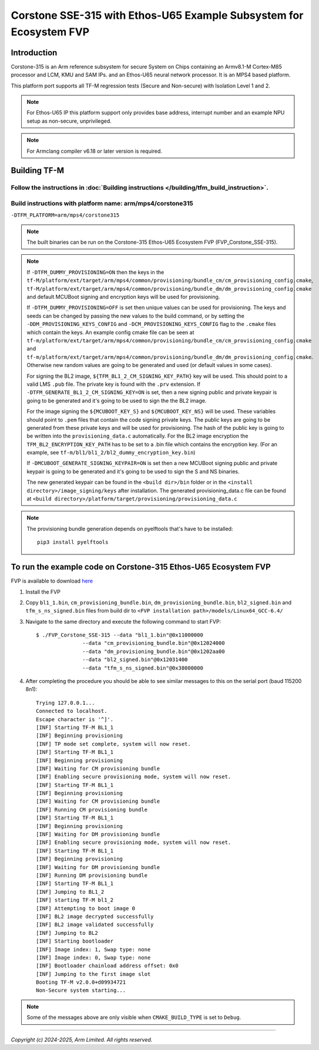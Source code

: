 Corstone SSE-315 with Ethos-U65 Example Subsystem for Ecosystem FVP
===================================================================

Introduction
------------

Corstone-315 is an Arm reference subsystem for secure System on Chips containing
an Armv8.1-M Cortex-M85 processor and LCM, KMU and SAM IPs. and an
Ethos-U65 neural network processor. It is an MPS4 based platform.

This platform port supports all TF-M regression tests (Secure and Non-secure)
with Isolation Level 1 and 2.

.. note::

   For Ethos-U65 IP this platform support only provides base address,
   interrupt number and an example NPU setup as non-secure, unprivileged.

.. note::

   For Armclang compiler v6.18 or later version is required.

Building TF-M
-------------

Follow the instructions in :doc:`Building instructions </building/tfm_build_instruction>`.
^^^^^^^^^^^^^^^^^^^^^^^^^^^^^^^^^^^^^^^^^^^^^^^^^^^^^^^^^^^^^^^^^^^^^^^^^^^^^^^^^^^^^^^^^^

Build instructions with platform name: arm/mps4/corstone315
^^^^^^^^^^^^^^^^^^^^^^^^^^^^^^^^^^^^^^^^^^^^^^^^^^^^^^^^^^^
``-DTFM_PLATFORM=arm/mps4/corstone315``

.. note::

   The built binaries can be run on the Corstone-315 Ethos-U65 Ecosystem FVP
   (FVP_Corstone_SSE-315).

.. note::

   If ``-DTFM_DUMMY_PROVISIONING=ON`` then the keys in the
   ``tf-M/platform/ext/target/arm/mps4/common/provisioning/bundle_cm/cm_provisioning_config.cmake``,
   ``tf-M/platform/ext/target/arm/mps4/common/provisioning/bundle_dm/dm_provisioning_config.cmake`` and
   default MCUBoot signing and encryption keys will be used for provisioning.

   If ``-DTFM_DUMMY_PROVISIONING=OFF`` is set then unique values can be used for provisioning. The keys
   and seeds can be changed by passing the new values to the build command, or by setting the
   ``-DDM_PROVISIONING_KEYS_CONFIG`` and  ``-DCM_PROVISIONING_KEYS_CONFIG`` flag to the ``.cmake`` files
   which contain the keys. An example config cmake file can be seen at
   ``tf-m/platform/ext/target/arm/mps4/common/provisioning/bundle_cm/cm_provisioning_config.cmake``
   and ``tf-m/platform/ext/target/arm/mps4/common/provisioning/bundle_dm/dm_provisioning_config.cmake``.
   Otherwise new random values are going to be generated and used (or default values in some cases).

   For signing the BL2 image, ``${TFM_BL1_2_CM_SIGNING_KEY_PATH}`` key will be used. This should point
   to a valid LMS ``.pub`` file. The private key is found with the ``.prv`` extension. If
   ``-DTFM_GENERATE_BL1_2_CM_SIGNING_KEY=ON`` is set, then a new signing public and private keypair
   is going to be generated and it's going to be used to sign the the BL2 image.

   For the image signing the ``${MCUBOOT_KEY_S}`` and ``${MCUBOOT_KEY_NS}`` will be used. These variables
   should point to ``.pem`` files that contain the code signing private keys. The public keys are going
   to be generated from these private keys and will be used for provisioning. The hash of the public
   key is going to be written into the ``provisioning_data.c`` automatically. For the BL2 image
   encryption the ``TFM_BL2_ENCRYPTION_KEY_PATH`` has to be set to a .bin file which contains the
   encryption key.
   (For an example, see ``tf-m/bl1/bl1_2/bl2_dummy_encryption_key.bin``)

   If ``-DMCUBOOT_GENERATE_SIGNING_KEYPAIR=ON`` is set then a new MCUBoot signing public and private
   keypair is going to be generated and it's going to be used to sign the S and NS binaries.


   The new generated keypair can be found in the ``<build dir>/bin`` folder or in the
   ``<install directory>/image_signing/keys`` after installation.
   The generated provisioning_data.c file can be found at
   ``<build directory>/platform/target/provisioning/provisioning_data.c``

.. note::

   The provisioning bundle generation depends on pyelftools that's have to be installed::

    pip3 install pyelftools


To run the example code on Corstone-315 Ethos-U65 Ecosystem FVP
---------------------------------------------------------------
FVP is available to download `here <https://developer.arm.com/Tools%20and%20Software/Fixed%20Virtual%20Platforms/IoT%20FVPs>`__

#. Install the FVP
#. Copy ``bl1_1.bin``, ``cm_provisioning_bundle.bin``, ``dm_provisioning_bundle.bin``,
   ``bl2_signed.bin`` and ``tfm_s_ns_signed.bin``  files from
   build dir to ``<FVP installation path>/models/Linux64_GCC-6.4/``
#. Navigate to the same directory and execute the following command to start FVP::

    $ ./FVP_Corstone_SSE-315 --data "bl1_1.bin"@0x11000000
                   --data "cm_provisioning_bundle.bin"@0x12024000
                   --data "dm_provisioning_bundle.bin"@0x1202aa00
                   --data "bl2_signed.bin"@0x12031400
                   --data "tfm_s_ns_signed.bin"@0x38000000


#. After completing the procedure you should be able to see similar messages
   to this on the serial port (baud 115200 8n1)::

    Trying 127.0.0.1...
    Connected to localhost.
    Escape character is '^]'.
    [INF] Starting TF-M BL1_1
    [INF] Beginning provisioning
    [INF] TP mode set complete, system will now reset.
    [INF] Starting TF-M BL1_1
    [INF] Beginning provisioning
    [INF] Waiting for CM provisioning bundle
    [INF] Enabling secure provisioning mode, system will now reset.
    [INF] Starting TF-M BL1_1
    [INF] Beginning provisioning
    [INF] Waiting for CM provisioning bundle
    [INF] Running CM provisioning bundle
    [INF] Starting TF-M BL1_1
    [INF] Beginning provisioning
    [INF] Waiting for DM provisioning bundle
    [INF] Enabling secure provisioning mode, system will now reset.
    [INF] Starting TF-M BL1_1
    [INF] Beginning provisioning
    [INF] Waiting for DM provisioning bundle
    [INF] Running DM provisioning bundle
    [INF] Starting TF-M BL1_1
    [INF] Jumping to BL1_2
    [INF] starting TF-M bl1_2
    [INF] Attempting to boot image 0
    [INF] BL2 image decrypted successfully
    [INF] BL2 image validated successfully
    [INF] Jumping to BL2
    [INF] Starting bootloader
    [INF] Image index: 1, Swap type: none
    [INF] Image index: 0, Swap type: none
    [INF] Bootloader chainload address offset: 0x0
    [INF] Jumping to the first image slot
    Booting TF-M v2.0.0+d09934721
    Non-Secure system starting...

.. note::

   Some of the messages above are only visible when ``CMAKE_BUILD_TYPE`` is set
   to ``Debug``.

-------------

*Copyright (c) 2024-2025, Arm Limited. All rights reserved.*
